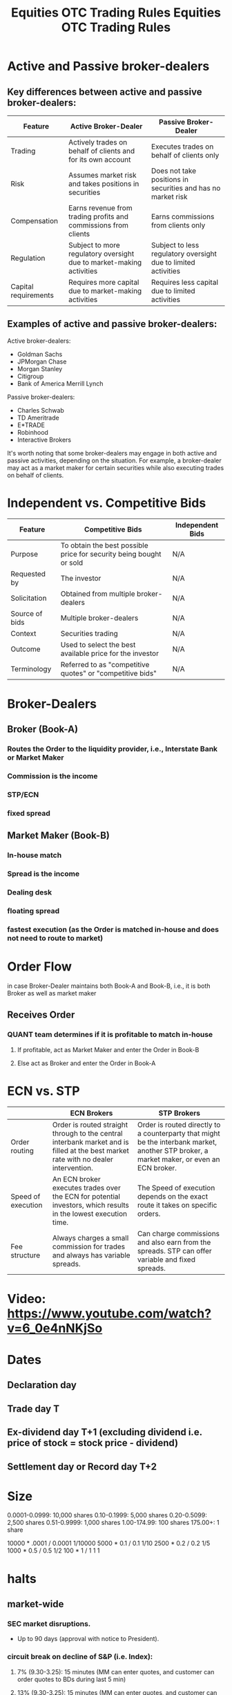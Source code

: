 * Active and Passive broker-dealers

** Key differences between active and passive broker-dealers:

|----------------------+----------------------------------------------------------------------+----------------------------------------------------------------|
| Feature              | Active Broker-Dealer                                                 | Passive Broker-Dealer                                          |
|----------------------+----------------------------------------------------------------------+----------------------------------------------------------------|
| Trading              | Actively trades on behalf of clients and for its own account         | Executes trades on behalf of clients only                      |
| Risk                 | Assumes market risk and takes positions in securities                | Does not take positions in securities and has no market risk   |
| Compensation         | Earns revenue from trading profits and commissions from clients      | Earns commissions from clients only                            |
| Regulation           | Subject to more regulatory oversight due to market-making activities | Subject to less regulatory oversight due to limited activities |
| Capital requirements | Requires more capital due to market-making activities                | Requires less capital due to limited activities                |
|----------------------+----------------------------------------------------------------------+----------------------------------------------------------------|

** Examples of active and passive broker-dealers:
Active broker-dealers:
- Goldman Sachs
- JPMorgan Chase
- Morgan Stanley
- Citigroup
- Bank of America Merrill Lynch

Passive broker-dealers:
- Charles Schwab
- TD Ameritrade
- E*TRADE
- Robinhood
- Interactive Brokers

It's worth noting that some broker-dealers may engage in both active and passive activities, depending on the situation.
For example, a broker-dealer may act as a market maker for certain securities while also executing trades on behalf of clients.

* Independent vs. Competitive Bids
|----------------+-----------------------------------------------------------------------+------------------|
| Feature        | Competitive Bids                                                      | Independent Bids |
|----------------+-----------------------------------------------------------------------+------------------|
| Purpose        | To obtain the best possible price for security being bought or sold | N/A              |
| Requested by   | The investor                                                          | N/A              |
| Solicitation   | Obtained from multiple broker-dealers                                 | N/A              |
| Source of bids | Multiple broker-dealers                                               | N/A              |
| Context        | Securities trading                                                    | N/A              |
| Outcome        | Used to select the best available price for the investor              | N/A              |
| Terminology    | Referred to as "competitive quotes" or "competitive bids"             | N/A              |
|----------------+-----------------------------------------------------------------------+------------------|

* Broker-Dealers
** Broker (Book-A)
*** Routes the Order to the liquidity provider, i.e., Interstate Bank or Market Maker
*** Commission is the income
*** STP/ECN
*** fixed spread
** Market Maker (Book-B)
*** In-house match
*** Spread is the income
*** Dealing desk
*** floating spread
*** fastest execution (as the Order is matched in-house and does not need to route to market)

* Order Flow
in case Broker-Dealer maintains both Book-A and Book-B, i.e., it is both Broker as well as market maker
** Receives Order
*** QUANT team determines if it is profitable to match in-house
**** If profitable, act as Market Maker and enter the Order in Book-B
**** Else act as Broker and enter the Order in Book-A

* ECN vs. STP
|--------------------+-------------------------------------------------------------------------------------------------------------------------------------+-----------------------------------------------------------------------------------------------------------------------------------------|
|                    | ECN Brokers                                                                                                                         | STP Brokers                                                                                                                             |
|--------------------+-------------------------------------------------------------------------------------------------------------------------------------+-----------------------------------------------------------------------------------------------------------------------------------------|
| Order routing      | Order is routed straight through to the central interbank market and is filled at the best market rate with no dealer intervention. | Order is routed directly to a counterparty that might be the interbank market, another STP broker, a market maker, or even an ECN broker. |
| Speed of execution | An ECN broker executes trades over the ECN for potential investors, which results in the lowest execution time.                     | The Speed of execution depends on the exact route it takes on specific orders.                                                          |
| Fee structure      | Always charges a small commission for trades and always has variable spreads.                                                       | Can charge commissions and also earn from the spreads. STP can offer variable and fixed spreads.                                        |
|--------------------+-------------------------------------------------------------------------------------------------------------------------------------+-----------------------------------------------------------------------------------------------------------------------------------------|


* Video: https://www.youtube.com/watch?v=6_0e4nNKjSo
#+title: Equities
* Dates
** Declaration day
** Trade day                            T
** Ex-dividend day                      T+1        (excluding dividend i.e. price of stock = stock price - dividend)
** Settlement day or Record day         T+2
#+title: OTC

* Size
0.0001-0.0999: 10,000 shares
0.10-0.1999: 5,000 shares
0.20-0.5099: 2,500 shares
0.51-0.9999: 1,000 shares
1.00-174.99: 100 shares
175.00+: 1 share

10000 * .0001 / 0.0001  1/10000
5000  * 0.1   / 0.1     1/10
2500  * 0.2   / 0.2     1/5
1000  * 0.5   / 0.5     1/2
100   * 1     / 1       1
1
#+title: Trading Rules

* halts
** market-wide
*** SEC market disruptions.
-   Up to 90 days (approval with notice to President).
*** circuit break on decline of S&P (i.e. Index):
**** 7%  (9.30-3.25): 15 minutes         (MM can enter quotes, and customer can order quotes to BDs during last 5 min)
**** 13% (9.30-3.25): 15 minutes         (MM can enter quotes, and customer can order quotes to BDs during last 5 min)
**** 20% (9.30-4.00): rest of the day
** single stock
*** Exchange
**** T1 pending news                                      (BDs can submit orders to NASDAQ during this time.)
**** T2 release news                                      (BDs can submit Orders to NASDAQ during this time.)
**** T3 Let new disseminate for 5 minutes and reopen
*** SEC (NMS or OTC)
10 days for investor protection or market manipulation
*** FINRA (NMS or OTC)
**** Halt on system error/pending news/halt in an associative security
**** SEC directed to halt.
**** 10 days halt in extraordinary situations.
** ADR
*** Foreign company halts due to pending news or some event
Halt trading
*** Foreign company halts due to regulatory reasons.
No halt

* Closeout /settlement
** Short Sale : T + 3  (before open)
** Long Sale  : T + 5  (before open)
** Threshold: T + 14 (before opening)

* Risk Control
** Pre-Trade Control: Automated control for automated trading system.
** If BD provides DMA: The control should be direct and exclusive (no out-sourcing allowed)

* Limit Up Limit Down
** Band/LULD: is % above and below the stock reference price
** Reference price: the 5-minute average moving price of a stock which is
*** calculated every 30 seconds.
*** updated after 1% or greater change in the prior reference price.
** COMMENT 5% band (lower priced stock have higher band 10%, 20%, or 75%)


# Rule
# ----
** IF greater than the 5% Limit, then
*** price is changed to the limit
**** IF == 5% Limit
***** Wait for 15 seconds
***** During the wait, orders can be entered, but they will not be executed.
***** IF the quote is not removed or executed within 15 seconds
****** Pause and wait for 5 minutes
****** IF the quote is not removed or executed within 5 minutes
******* Primary Exchange can either pause or resume
******* IF the quote is not removed or executed after 2nd halt
******** Each exchange (their decision) may either wait for 10 minutes and result.
***** ELSE
****** EITHER Order gets canceled by the MM/BD/Customer
****** OR Order is executed
****** Trading will continue

[[./LULD.png]]
* Short Sell
** Broker-Dealer
*** Locate
**** Agreement with institutional investors
    or
**** Have availability
***** Should publish the list of available lists and update every 24 hours.
*** Aggregate the position
***** real time
***** Avoid real-time by independent unit aggregation; every unit / Trader will aggregate and will work independently for a specific unit (not more than one unit)
*** Reporting
**** every 15 days
**** due 2 days ( 15 + 2 )
** Restrictions
*** IF the market goes down by 10% or more.
**** SS is restricted.
**** trade halt for that day and the next day
** Restriction exceptions
*** If the price is higher than the NBB  (e.g., NBB 75.25-50 => SS 75.26).
*** if long
*** If odd lot/warrant/right/convertible/vwap/riskless principal trade/recently traded and will settle the next day.

** In-Kind services
*** BD should
    - adhere order protection rule
    - best execution mandate
    - disclose any payments for order flow to affected customers.
* The differences in cost basis calculation for covered and non-covered securities, along with an example:

|-------------------------------------+--------------------------------------------------------------------------------------------------+---------------------------------------------------------------------------------------------|
| Feature                             | Covered Securities                                                                               | Non-covered Securities                                                                      |
|                                     |                                                                                                  |                                                                                             |
|-------------------------------------+--------------------------------------------------------------------------------------------------+---------------------------------------------------------------------------------------------|
| Brokers and financial institutions  | Yes                                                                                              | No                                                                                          |
| required to report cost basis       |                                                                                                  |                                                                                             |
|-------------------------------------+--------------------------------------------------------------------------------------------------+---------------------------------------------------------------------------------------------|
| Cost basis reported on Form 1099-B  | Yes                                                                                              | No                                                                                          |
| Responsibility to report cost basis | Taxpayer and brokers/financial institutions                                                      | Taxpayer                                                                                    |
| Cost basis calculation              | Brokers and financial institutions report the cost basis                                         | Taxpayers are responsible for calculating the cost basis using the original purchase price, |
|                                     | to the IRS and the taxpayer; taxpayers may adjust the                                            | any fees or commissions paid, and any adjustments for certain events                        |
|                                     | cost basis for certain events, such as reinvested dividends                                      |                                                                                             |
|                                     | or stock splits                                                                                  |                                                                                             |
|-------------------------------------+--------------------------------------------------------------------------------------------------+---------------------------------------------------------------------------------------------|
| Example                             | If you purchase 100 shares of a covered stock for $1,000 and pay a $10 commission,               | If you purchase 100 shares of a non-covered stock for $1,000 and pay a $10 commission,      |
|                                     | Your cost basis would be reported to the IRS and the taxpayer as $1,010.                         | you are responsible for calculating the cost basis as $1,010 ($1,000 + $10),                |
|                                     | If you later sell the shares for $1,200 and pay a $12 commission,                                | and any adjustments for certain events such as reinvested dividends or stock splits.        |
|                                     | your Broker or financial institution would report the sale proceeds as $1,188 ($1,200 - $12) and | If you later sell the shares for $1,200 and pay a $12 commission,                           |
|                                     | The capital gain is $178 ($1,188 - $1,010).                                                      | you would need to calculate the capital gain as $178 ($1,200 - $1,010 - $12),               |
|                                     |                                                                                                  | and report this gain on your tax return.                                                    |
|-------------------------------------+--------------------------------------------------------------------------------------------------+---------------------------------------------------------------------------------------------|



* Excused withdrawal requests by Market Maker:

| Type of Excused Withdrawal Request | Description                                                           | Duration of Exception   |
|------------------------------------+-----------------------------------------------------------------------+-------------------------|
| Vacation or Religious Holiday      | Request made when a broker-dealer needs to withdraw                   | Typically               |
|                                    | a security from the market due to a planned vacation                  | 5 business days         |
|                                    | or a religious holiday                                                |                         |
| Investment Banking Activities      | Request made when a broker-dealer needs to withdraw                   | Varies depending on the |
|                                    | a security from the market in connection with an investment           | specific circumstances  |
|                                    | banking activity, such as underwriting, market-making,                | of the activity         |
|                                    | corporate finance activities, or trading for their own account        |                         |
| Involuntary Failure to Maintain    | Request made when a broker-dealer is unable to maintain               | Typically 60 days       |
| a Clearing Agreement               | a clearing agreement, which is an agreement with a                    |                         |
|                                    | Clearinghouse to settle trades                                        |                         |
| Technical Problems                 | Request made when a broker-dealer experiences technical               | Typically 5 days        |
|                                    | problems that prevent it from continuing to participate in the market |                         |

* Differences between a straddle and a limit state in security trading:

| Feature     | Straddle                                                       | Limit State                                                      |
|-------------+----------------------------------------------------------------+------------------------------------------------------------------|
| Definition  | An options trading strategy that                               | A condition that can occur when a security's                     |
|             | involves buying both a call option                             | price has reached a pre-determined limit,                        |
|             | and a put option on the same underlying                        | beyond which the exchange will not allow                         |
|             | security, with the same expiration date                        | further trading in that security for a                           |
|             | and strike price. Designed to profit                           | specified period of time. Designed to prevent                    |
|             | from significant price movements in the                        | excessive volatility in the market.                              |
|             | underlying security, regardless of                             |                                                                  |
|             | whether the price moves up or down.                            |                                                                  |
|             |                                                                |                                                                  |
| Purpose     | To profit from significant price movements                     | To prevent excessive volatility in the market and                |
|             | in the underlying security, regardless of                      | allow investors time to adjust their positions.                  |
|             | whether the price moves up or down.                            |                                                                  |
|             |                                                                |                                                                  |
| Trigger     | Initiated by a buyer of a straddle, who buys both a call       | Triggered when a security experiences a significant price        |
|             | option and a put option on the same underlying security.       | movement, either up or down, that triggers a circuit breaker     |
|             |                                                                | mechanism.                                                       |
|             |                                                                |                                                                  |
| Outcome     | Buyer hopes to profit from the difference between the          | Trading in the affected security is typically halted for a       |
|             | price of the underlying security and the strike price of       | specified period of time, allowing investors time to adjust      |
|             | the options.                                                   | their positions and preventing panic selling or buying.           |
|             |                                                                |                                                                  |
| Timeframe   | The straddle is typically held until the expiration date       | The length of the halt period may vary depending                 |
|             | of the options, which is usually several months in the future. | on the specific circumstances and the policies of                |
|             |                                                                | the exchange.                                                    |
|             |                                                                |                                                                  |
| Risk        | The buyer of a straddle risks losing the premium paid for the  | The limit state mechanism is designed to reduce                  |
|             | options if the price of the underlying security does not move  | risk and prevent excessive volatility in the market.             |
|             | significantly.                                                 |                                                                  |
|             |                                                                |                                                                  |
| Involvement | Involves an options contract and is used by traders.           | Involves exchange rules and circuit breaker mechanisms,          |
|             |                                                                | and is designed to protect the market and investors.             |
|             |                                                                |                                                                  |
| Example     | A trader buys a straddle on a company's stock if they believe  | On the NASDAQ,                                                   |
|             | there will be a significant price movement in either direction | a Level 1 halt is triggered if the price of a security moves 10% |
|             | due to an upcoming earnings report or other event.             | or more from the previous day's close, and trading is halted for |
|             |                                                                | 15 minutes.                                                      |
|             |                                                                | A Level 2 halt is triggered if the price moves 20% or more,      |
|             |                                                                | and trading is halted for 60 minutes.                            |
|             |                                                                | A Level 3 halt is triggered if the price moves 30% or more,      |
|             |                                                                | and trading is halted for the remainder of the day.              |

* Example of how a straddle options trading strategy might work in real life.

Let's say a trader expects that a particular company's stock is going to experience significant price movement in the near future,
but isn't sure which direction the stock will move.
The Trader decides to use a straddle strategy to try to profit from the potential price movement, regardless of whether the stock goes up or down.
The Trader buys a call option and a put option on the same underlying security with the same expiration date and strike price.
Let's say the stock is currently trading at $50 per share, and the Trader buys a call option and a put option with a strike price of $50
and an expiration date of three months from now. The call option gives the Trader the right to buy the stock at $50 per share,
while the put option gives the Trader the right to sell the stock at $50 per share. If the stock price goes up significantly,
the Trader can exercise the call option and buy the stock at $50 per share, then sell it on the open market at the higher price for a profit.
If the stock price goes down significantly, the Trader can exercise the put option and sell the stock at $50 per share, then buy it back
on the open market at the lower price for a profit.
However, if the stock price remains relatively stable and does not move significantly, the Trader may lose the premium paid for the options.
Overall, the straddle strategy is designed to profit from significant price movements in the underlying security, regardless of whether the price
moves up or down. It allows the Trader to hedge against uncertainty and potential losses in a volatile market.
It's important to note that options trading can be complex and carries significant risk. Before using a straddle or any other options trading
strategy, traders should carefully consider their investment objectives, risk tolerance, and the potential costs and benefits of the strategy.

* The table summarizing the halt policies for the major U.S. exchanges in the event of a limit state:

|----------+-------------------------------------------+-------------------------------------------+---------------------------------------------|
| Exchange | Level 1 Halt                              | Level 2 Halt                              | Level 3 Halt                                |
|----------+-------------------------------------------+-------------------------------------------+---------------------------------------------|
| NYSE     | S&P 500 index falls by 5%,                | S&P 500 index falls by 10%,               | S&P 500 index falls by 20%,                 |
|          | trading halted for 15 minutes             | trading halted for 15 minutes             | trading halted for the remainder of the day |
|          |                                           |                                           |                                             |
| NASDAQ   | Price of security moves 10% or more       | Price of security moves 20% or more,      | Price of security moves 30% or more,        |
|          | from previous day's close,                | trading halted for 60 minutes             | trading halted for the remainder of the day |
|          | trading halted for 15 minutes             |                                           |                                             |
|          |                                           |                                           |                                             |
| CME      | S&P 500 futures contract declines by 7%,  | S&P 500 futures contract declines by 13%, | S&P 500 futures contract declines by 20%,   |
|          | trading halts for 2 minutes               | trading halts for 2 minutes               | trading ends for the day                    |
|          |                                           |                                           |                                             |
| ICE      | S&P 500 futures contract declines by 10%, | S&P 500 futures contract declines by 20%, | S&P 500 futures contract declines by 30%,   |
|          | trading halts for 2 minutes               | trading halts for 5 minutes               | trading ends for the day                    |
|----------+-------------------------------------------+-------------------------------------------+---------------------------------------------|

* NYSE Limit State
| Level | Trigger Threshold                     | Halt Duration        | 15-Second Halt? | Review Process                                                         |
|-------+---------------------------------------+----------------------+-----------------+------------------------------------------------------------------------|
|     1 | 5% decline from previous day's close  | 15 minutes           | Yes             | Exchange conducts review of trading data to ensure                     |
|       | in the S&P 500 index                  |                      |                 | there were no erroneous or manipulative orders                         |
|       |                                       |                      |                 | contributing to the decline during the 15-second halt.                 |
|     2 | 10% decline from previous day's close | 15 minutes           | Yes             | Exchange conducts review of trading data to ensure                     |
|       | in the S&P 500 index                  |                      |                 | there were no erroneous or manipulative orders                         |
|       |                                       |                      |                 | contributing to the decline during the 15-second halt.                 |
|     3 | 20% decline from the previous day's close | Remainder of the day | No              | Exchange does not conduct a review process for Level 3,                |
|       | in the S&P 500 index                  |                      |                 | as it is assumed that the decline is due to significant market events. |

During the 15-second halt following a Level 1 or Level 2 halt, the NYSE will conduct a review of the trading data to ensure that the halt was triggered by legitimate market activity and not erroneous or manipulative trading. 
If the NYSE determines that the halt was triggered by legitimate market activity, trading will resume after the 15-second period. 
If the NYSE determines that the halt was triggered by erroneous or manipulative activity, the affected trades may be canceled, or the trading halt may be extended.
Sure, here is a summary table:

* Multi-Day event for clearly erroneous trades.

|----------------------------------------------+-------------------------------------------------------------------------------------------------------------------------------------------------------|
| Topic                                        | Summary                                                                                                                                               |
|----------------------------------------------+-------------------------------------------------------------------------------------------------------------------------------------------------------|
| Multi-Day Event for Clearly Erroneous Trades | A period of time during which there have been significant errors in trades that have occurred over multiple trading days.                             |
|                                              | FINRA may declare a multi-day event for clearly erroneous trades if it determines that there have been                                                |
|                                              | widespread or systemic errors in the market that have resulted in trades being executed at prices that                                                |
|                                              | are significantly different from the prevailing market prices.                                                                                        |
|----------------------------------------------+-------------------------------------------------------------------------------------------------------------------------------------------------------|
| Example                                      | XYZ Corp was trading at around $50 per share, but due to a technical glitch, a large institutional investor buys 10,000 shares at $100 per share.     |
|                                              | This leads to other traders buying at $80 per share, resulting in many trades at prices that deviated significantly from the prevailing market price. |
|                                              | FINRA may declare a multi-day event for clearly erroneous trades in this situation.                                                                   |
|----------------------------------------------+-------------------------------------------------------------------------------------------------------------------------------------------------------|
| Rule for Declaration                         | If FINRA decides to cancel all transactions during the multi-day event for clearly erroneous trades,                                                  |
|                                              | It must declare the event no later than the start of trading on Thursday.                                                                             |
|                                              | This allows market participants to adjust their positions and trading strategies                                                                      |
|                                              | based on the cancellation of any erroneous trades before the start of trading on Thursday.                                                            |
|                                              | However, it is generally considered better practice to declare the event as early as possible                                                         |
|                                              | to minimize market disruption and uncertainty.                                                                                                        |
|----------------------------------------------+-------------------------------------------------------------------------------------------------------------------------------------------------------|

* Table that includes the order type, symbol, condition, side, and an example representation for each order type and side:

|------+--------+--------------------------+---------------------------------------------------------+-----------------------------------------------------------------------------|
| Side | Symbol | Order Type               | Condition                                               | Representation                                                              |
|------+--------+--------------------------+---------------------------------------------------------+-----------------------------------------------------------------------------|
|      |        |                          |                                                         |                                                                             |
| Buy  | LMT    | Buy limit order          | At or below a specified price                           | LMT Buy 600 shares at $85 or lower                                          |
|------+--------+--------------------------+---------------------------------------------------------+-----------------------------------------------------------------------------|
| Sell | LMT    | Sell limit order         | At or above a specified price                           | LMT Sell 600 shares at $85 or higher                                        |
|------+--------+--------------------------+---------------------------------------------------------+-----------------------------------------------------------------------------|
| Buy  | STP    | Buy stop order           | At or below a specified price                           | STP Buy 600 shares at $85 or lower                                          |
|------+--------+--------------------------+---------------------------------------------------------+-----------------------------------------------------------------------------|
| Sell | STP    | Sell stop order          | At or above a specified price                           | STP Sell 600 shares at $85 or higher                                        |
|------+--------+--------------------------+---------------------------------------------------------+-----------------------------------------------------------------------------|
| Both | FOK    | Fill or Kill (FOK)       | Entire order must be filled immediately or canceled     | - LMT Buy 600 shares at $85 or lower                                        |
|      |        |                          |                                                         | - LMT Sell 600 shares at $85 or higher                                      |
|------+--------+--------------------------+---------------------------------------------------------+-----------------------------------------------------------------------------|
| Both | AON    | All or None (AON)        | Entire order must be filled in its entirety or canceled | - LMT Buy 600 shares at $85 or lower                                        |
|      |        |                          |                                                         | - LMT Sell 600 shares at $85 or higher                                      |
|------+--------+--------------------------+---------------------------------------------------------+-----------------------------------------------------------------------------|
| Both | GTC    | Good 'Til Canceled (GTC) | Order remains active until filled or canceled           | - STP Buy 600 shares at $85 or lower                                        |
|      |        |                          |                                                         | - STP Sell 600 shares at $85 or higher                                      |
|------+--------+--------------------------+---------------------------------------------------------+-----------------------------------------------------------------------------|
| Both | OCO    | One Cancels Other (OCO)  | Two orders are placed simultaneously,                   | - STP Buy 600 shares at $85 or lower; LMT Buy 600 shares at $90 or higher   |
|      |        |                          | and when one is filled the other is canceled            | - STP Sell 600 shares at $85 or higher; LMT Sell 600 shares at $80 or lower |
|------+--------+--------------------------+---------------------------------------------------------+-----------------------------------------------------------------------------|

* OrderTypes
|---------------------+---------------------------------------------+-----------+---------------------+--------------------+------------------------------------------------+-----------------------------------------------|
| Order Type          | Description                                 | Can be    | Can be              | Duration           | Buy Side                                       | Sell Side Behavior                            |
|                     |                                             | Partially | Canceled?           |                    | Behavior                                       |                                               |
|                     |                                             | Filled?   |                     |                    |                                                |                                               |
|                     |                                             |           |                     |                    |                                                |                                               |
|---------------------+---------------------------------------------+-----------+---------------------+--------------------+------------------------------------------------+-----------------------------------------------|
| Market Order        | An order to buy or sell a security          | Yes       | No                  | Day                | Will be filled at the best available price     | Will be filled at the best available price    |
| (MO)                | at the best available price in the          |           |                     |                    | at the time of execution.                      | at the time of execution.                     |
|                     | market at the time the Order is executed.   |           |                     |                    |                                                |                                               |
|---------------------+---------------------------------------------+-----------+---------------------+--------------------+------------------------------------------------+-----------------------------------------------|
| Limit Order         | An order to buy or sell a security          | Yes       | Yes,                | Day or             | Will be filled at the specified                | Will be filled at the specified               |
| (LMT)               | at a specified price or better.             |           | before execution    | Good 'til Canceled | limit price or better.                         | limit price or better. If the                 |
|                     | The order is executed at the specified      |           |                     | (GTC)              | If the limit price is not available            | limit price is not available in the market,   |
|                     | price or better, but only if the price      |           |                     |                    | in the market, the Order will not be executed. | the Order will not be executed.               |
|                     | is available in the market.                 |           |                     |                    |                                                |                                               |
|---------------------+---------------------------------------------+-----------+---------------------+--------------------+------------------------------------------------+-----------------------------------------------|
| Stop Order          | An order to buy or sell a security at       | No        | Yes,                | Day                | Will be triggered to execute at                | Will be triggered to execute at the           |
| (STP)               | the market price, but only when the         |           | before execution    | or                 | the market price once the                      | market price once the stop price is reached.  |
|                     | price of the security reaches a             |           |                     | GTC                | stop price is reached.                         |                                               |
|                     | specified stop price. The order is          |           |                     |                    |                                                |                                               |
|                     | designed to limit an investor's             |           |                     |                    |                                                |                                               |
|                     | potential losses or to protect profits      |           |                     |                    |                                                |                                               |
|                     | on a long or short position.                |           |                     |                    |                                                |                                               |
|---------------------+---------------------------------------------+-----------+---------------------+--------------------+------------------------------------------------+-----------------------------------------------|
|                     |                                             |           |                     |                    |                                                |                                               |
| Stop Limit Order    | An order to buy or sell a security          | No        | Yes,                | Day                | Will be triggered to execute                   | Will be triggered to execute                  |
| (SL)                | at a specified price or better,             |           | before execution    | or                 | at the specified limit price or                | at the specified limit price or               |
|                     | but only when the security reaches          |           |                     | GTC                | better once the stop price is reached.         | better once the stop price is reached.        |
|                     | a specified stop price.                     |           |                     |                    | If the limit price is not available            | If the limit price is not available           |
|                     | The order is designed to limit              |           |                     |                    | in the market, the order will not be           | in the market, the order will not be          |
|                     | an investor's potential losses or           |           |                     |                    | executed.                                      | executed.                                     |
|                     | to protect profits on a long or             |           |                     |                    |                                                |                                               |
|                     | short position, while also providing        |           |                     |                    |                                                |                                               |
|                     | Price control over the execution.           |           |                     |                    |                                                |                                               |
|---------------------+---------------------------------------------+-----------+---------------------+--------------------+------------------------------------------------+-----------------------------------------------|
| Fill or Kill        | An order that must be                        | No        | Yes,                | Day                | Will be executed immediately and completely    | Will be executed immediately and completely    |
| (FOK) Order         | immediately and completely filled, or       |           | if not executed     |                    | if the entire order can be filled at once.     | if the entire Order can be filled at once.    |
|                     | not filled at all.                          |           |                     |                    | Otherwise,                                     | Otherwise,                                    |
|                     | This order type is typically used for       |           |                     |                    | the order will not be executed at all and      | the order will not be executed at all and     |
|                     | large, time-sensitive orders.               |           |                     |                    | will be canceled.                              | will be canceled.                             |
|---------------------+---------------------------------------------+-----------+---------------------+--------------------+------------------------------------------------+-----------------------------------------------|
| All  or None        | An order that must be executed              | No        | Yes,                | Day                | Will not be executed unless                    | Will not be executed unless                   |
| (AON) Order         | in its entirety, or                         |           | if not executed     | or                 | the entire order can be filled at once.        | The entire Order can be filled at once.       |
|                     | not executed at all.                        |           |                     | GTC                | If the entire Order cannot be filled at once,  | If the entire Order cannot be filled at once, |
|                     | This order type is typically used           |           |                     |                    | the order will                                 | the order will not be executed at all and     |
|                     | for orders requiring a specific             |           |                     |                    | not be executed at all and will be canceled.   | will be canceled.                             |
|                     | quantity or price.                          |           |                     |                    |                                                |                                               |
|---------------------+---------------------------------------------+-----------+---------------------+--------------------+------------------------------------------------+-----------------------------------------------|
| Good 'til Canceled  | An order that remains in effect until it is | Yes       | Yes,                | GTC                | Will remain active until it is filled,         | Will remain active until it is filled,        |
| (GTC) Order         | either executed or canceled. The order will |           | until expiration    |                    | manually canceled by the investor,             | manually canceled by the investor,            |
|                     | remain active until it is filled, manually  |           | or                  |                    | or it expires.                                 | or it expires.                                |
|                     | canceled by the investor, or it expires.    |           | execution           |                    |                                                |                                               |
|---------------------+---------------------------------------------+-----------+---------------------+--------------------+------------------------------------------------+-----------------------------------------------|
| Immediate or Cancel | An order to buy or sell a security          | No        | Yes,                | Day                | Will be executed immediately and completely    | Will be executed immediately and completely   |
| (IOC) Order         | that must be executed immediately and       |           | only                |                    | if the entire order can be filled at once.     | if the entire Order can be filled at once.    |
|                     | in its entirety, or canceled.               |           | immediate execution |                    | Otherwise,                                     | Otherwise,                                    |
|                     |                                             |           | or                  |                    | any portion of the order that can be filled    | any portion of the order that can be          |
|                     |                                             |           | cancellation        |                    | immediately will be filled, and the remaining  | filled immediately will be filled,            |
|                     |                                             |           |                     |                    | portion will be canceled.                      |                                               |
|---------------------+---------------------------------------------+-----------+---------------------+--------------------+------------------------------------------------+-----------------------------------------------|
| One Cancels Other   | An order that includes two or more orders,  | Yes       | Yes,                | Day                | Will include both a buy and a sell order.      | Will include both a buy and a sell order.     |
| (OCO) Order         | typically a limit order and a stop order,   |           | before execution    | or                 | If the limit order is executed,                | If the limit order is executed,               |
|                     | where the execution of one order cancels    |           |                     | GTC                | the stop order will be canceled.               | the stop order will be canceled.              |
|                     | the other Order. This order type is         |           |                     |                    | If the stop order is executed,                 | If the stop order is executed,                |
|                     | typically used for managing risk and        |           |                     |                    | the limit order will be canceled.              | The limit order will be canceled.             |
|                     | protecting profits.                         |           |                     |                    |                                                | Example:                                      |
|                     |                                             |           |                     |                    |                                                | STP Buy 600 shares at $85 or lower;           |
|                     |                                             |           |                     |                    |                                                | LMT Buy 600 shares at $90 or higher           |
|---------------------+---------------------------------------------+-----------+---------------------+--------------------+------------------------------------------------+-----------------------------------------------|
* The key differences between FOK and AON order types are presented in a tabular format:

|-------------------+--------------------------------------------------------------------------------+-----------------------------------------------------------------------------------------------------|
| Feature           | FOK (Fill or Kill)                                                             | AON (All or None)                                                                                   |
|-------------------+--------------------------------------------------------------------------------+-----------------------------------------------------------------------------------------------------|
| Definition        | An order that must be executed immediately and in its entirety or be canceled. | An order that must be executed in its entirety or not at all, but without any time constraint.      |
| Time Constraint   | Immediate execution is required.                                               | No specific time constraint for execution.                                                          |
| Partial Execution | Not allowed. The Order must be filled in its entirety or be canceled.          | Not allowed. The Order must be filled in its entirety or not executed at all.                       |
| Duration          | Typically canceled within seconds if not filled.                               | Can remain open until the Order is filled, canceled, or expires.                                    |
| Purpose           | To execute a large order quickly without the risk of partial fills.            | To ensure that the entire Order is executed at once without multiple transactions or partial fills. |
| Order Type        | Can be a limit or market order.                                                | Can be a limit or market order.                                                                     |
| Liquidity Impact  | May increase price volatility due to its immediacy.                            | May have less impact on price volatility since there is no time constraint.                         |
|-------------------+--------------------------------------------------------------------------------+-----------------------------------------------------------------------------------------------------|


* Comparison of order types that allow cancellation:
|---------------------------------+----------------------------------------------+-----------------------------------------------------------------------------------------------------------------------|
| Order Type                      | Can Be Canceled?                             | Description                                                                                                           |
|---------------------------------+----------------------------------------------+-----------------------------------------------------------------------------------------------------------------------|
|                                 |                                              |                                                                                                                       |
| Limit Order                     | Yes, before execution                        | An order to buy or sell a security at a specified price or better.                                                    |
|                                 |                                              | The Order is executed at the specified price or better, but only if the price is available in the market.             |
|---------------------------------+----------------------------------------------+-----------------------------------------------------------------------------------------------------------------------|
| Stop Order                      | Yes, before execution                        | An order to buy or sell a security at the market price,                                                               |
|                                 |                                              | but only when the price of the security reaches a specified stop price.                                               |
|                                 |                                              | The Order is designed to limit an investor's potential losses or to protect profits on a long or short position.      |
|---------------------------------+----------------------------------------------+-----------------------------------------------------------------------------------------------------------------------|
| Stop Limit Order                | Yes, before execution                        | An order to buy or sell a security at a specified price or better,                                                    |
|                                 |                                              | but only when the security reaches a specified stop price.                                                            |
|                                 |                                              | The Order is designed to limit an investor's potential losses or to protect profits on a long or short position,      |
|                                 |                                              | while also providing price control over the execution.                                                                |
|---------------------------------+----------------------------------------------+-----------------------------------------------------------------------------------------------------------------------|
| Good 'til Canceled (GTC) Order  | Yes, until expiration or execution           | An order that remains in effect until it is either executed or canceled.                                              |
|                                 |                                              | The Order will remain active until it is filled, manually canceled by the investor, or it expires.                    |
|---------------------------------+----------------------------------------------+-----------------------------------------------------------------------------------------------------------------------|
| Immediate or Cancel (IOC) Order | No, only immediate execution or cancellation | An order to buy or sell a security that must be executed immediately and in its entirety or canceled.                |
|                                 |                                              | It's important to note that while some order types allow for cancellation,                                            |
|                                 |                                              | There may be restrictions on when and how the cancellation can occur.                                                 |
|                                 |                                              | For example, a limit order can be canceled before it is executed,                                                     |
|                                 |                                              | but once it is executed, it cannot be canceled.                                                                       |
|                                 |                                              | Additionally, there may be fees or penalties associated with canceling an order, depending on the Broker or exchange. |
|                                 |                                              | It's always a good idea to carefully review the terms and conditions of each order type before placing an order,      |
|                                 |                                              | and to consult with a financial professional if you have any questions or concerns.                                   |
|---------------------------------+----------------------------------------------+-----------------------------------------------------------------------------------------------------------------------|


|---------------------+------+----------+----------+-----------+---------------+--------------------------------------------------------------------------------------------------------------------------------|
#+title: Equities
* Dates
** Declaration day
** Trade day                            T
** Ex-dividend day                      T+1        (excluding dividend i.e. price of stock = stock price - dividend)
** settlement day or Record day         T+2
#+title: OTC

* size
0.0001-0.0999: 10,000 shares
0.10-0.1999: 5,000 shares
0.20-0.5099: 2,500 shares
0.51-0.9999: 1,000 shares
1.00-174.99: 100 shares
175.00+: 1 share

10000 * .0001 / 0.0001  1/10000
5000  * 0.1   / 0.1     1/10
2500  * 0.2   / 0.2     1/5
1000  * 0.5   / 0.5     1/2
100   * 1     / 1       1
1
#+title: Trading Rules

* halts
** market wide
*** SEC market disruptions.
-   Up to 90 days (approval with notice to President).
*** circuit break on decline of S&P (i.e. Index):
**** 7%  (9.30-3.25): 15 minutes         (MM can enter quotes and customer can order quotes to BDs during last 5 min)
**** 13% (9.30-3.25): 15 minutes         (MM can enter quotes and customer can order quotes to BDs during last 5 min)
**** 20% (9.30-4.00): rest of the day
** single stock
*** Exchange
**** T1 pending news                                      (BDs can submit order to NASDAQ during this time.)
**** T2 release news                                      (BDs can submit order to NASDAQ during this time.)
**** T3 let new disseminate for 5 minutes and reopen
*** SEC (NMS or OTC)
10 days for investor protection or market manipulation
*** FINRA (NMS or OTC)
**** Halt on system error/pending news/halt in a associative security
**** SEC directed to halt.
**** 10 days halt in extra ordinary situations.
** ADR
*** foreign company halts due to pending news or some event
Halt trading
*** Foreign company halts due to regulatory reasons.
No halt

* Close out /settlement
** Short Sale : T + 3  (before open)
** Long Sale  : T + 5  (before open)
** Threshold  : T + 14 (before open)

* Risk Control
** Pre-Trade Control: Automated control for automated trading system.
** If BD provides DMA: The control should be direct and exclusive (no out sourcing allowed)

* Limit Up Limit Down
** Band/LULD: is % above and below the stock reference price
** Reference price: 5 minute average moving price of an stock which is
*** calculated every 30 seconds.
*** updated after 1% or greater change in the prior reference price.
** COMMENT 5% band (lower priced stock have higher band 10%, 20% or 75%)


# Rule
# ----
** IF greater than 5% Limit then
*** price is changed to the limit
**** IF == 5% Limit
***** wait for 15 seconds
***** During wait orders can be entered but they will not be executed.
***** IF the quote is not removed or executed within 15 seconds
****** pause and wait for 5 minutes
****** IF the quote is not removed or executed within 5 minutes
******* Primary Exchange can either pause or resume
******* IF the quote is not removed or executed after 2nd halt
******** Each exchange (there decision) may either wait for 10 minutes and result.
***** ELSE
****** EITHER order get canceled by the MM/BD/Customer
****** OR     order is executed
****** Trading will continue

[[./LULD.png]]
* Short Sell
** Broker Dealer
*** Locate
**** Agreement with institutional investors
    or
**** Have availability
***** Should publish the list of available list and update every 24 hours.
*** Aggregate the position
***** real time
***** Avoid real time by independent unit aggregation; every unit / Trader will aggregate and will work independently for a specific unit (not more than one unit)
*** Reporting
**** every 15 days
**** due 2 days ( 15 + 2 )
** Restrictions
*** IF market goes down by 10% or more.
**** SS is restricted.
**** trade halt for that day and next day
** Restriction exceptions
*** If the if price  higher than the NBB  (e.g. NBB 75.25-50 => SS 75.26) .
*** if long
*** If odd lot/warrant/right/covertible/vwap/riskless principal trade/recently traded and will settle next day.

** In-Kind services
*** BD should
    - adhere order protection rule
    - best execution mandate
    - disclose any payments for order flow to affected customers.






Please create a file logger in Python that reads the JSON file's logging configuration.

|---------------------+------+----------+-------+--------+-------------+-------------------------------------------------------------------------------------------------------------------------|
| Order Type          | Side | OrderQty | Price | StopPx | TimeInForce | Description.                                                                                                            |
|                     |      |          |       |        |             |                                                                                                                         |
|---------------------+------+----------+-------+--------+-------------+-------------------------------------------------------------------------------------------------------------------------|
| Market Order        | Buy  |      100 |       |        |           0 | This message represents a buy market order for 100 shares of "XYZ",                                                     |
| (MKT)               |      |          |       |        |             | which will be executed at the current market price.                                                                     |
|                     |      |          |       |        |             | The OrdType field is set to 1 to denote a market order.                                                                 |
|                     |      |          |       |        |             | The Price field is not included in the message since the order                                                          |
|                     |      |          |       |        |             | will be executed at the current market price.                                                                           |
|                     |      |          |       |        |             | The TimeInForce field is set to 0 to indicate that the order                                                            |
|                     |      |          |       |        |             | will remain open until it is either filled or canceled.                                                                 |
|---------------------+------+----------+-------+--------+-------------+-------------------------------------------------------------------------------------------------------------------------|
| Limit Order         | Buy  |      100 |    85 |        |           0 | This message represents a buy limit order for 100 shares of "XYZ" at or below a limit price of 85,                      |
| (LMT)               |      |          |       |        |             | which will remain open until it is either filled or canceled.                                                           |
|---------------------+------+----------+-------+--------+-------------+-------------------------------------------------------------------------------------------------------------------------|
| Stop Order          | Sell |      100 |     0 |     75 |           0 | This message represents a sell stop order for 100 shares of "XYZ" at or below a stop price of 75,                       |
| (STP)               |      |          |       |        |             | which will remain open until it is either filled or canceled.                                                           |
|---------------------+------+----------+-------+--------+-------------+-------------------------------------------------------------------------------------------------------------------------|
| Stop Limit Order    | Buy  |      100 |    85 |     75 |           0 | This message represents a buy stop limit order for 100 shares of "XYZ" with a stop price of 75 and a limit price of 85, |
| (STP LMT)           |      |          |       |        |             | which will remain open until it is either filled or canceled.                                                           |
|---------------------+------+----------+-------+--------+-------------+-------------------------------------------------------------------------------------------------------------------------|
| Immediate or Cancel | Buy  |      100 |    85 |        |           3 | This message represents a buy limit order for 100 shares of "XYZ" at or below a limit price of 85,                      |
| (IOC) Order         |      |          |       |        |             | which must be filled immediately or canceled.                                                                           |
|---------------------+------+----------+-------+--------+-------------+-------------------------------------------------------------------------------------------------------------------------|
| Fill or Kill        | Sell |      100 |    75 |        |           4 | This message represents a sell limit order for 100 shares of "XYZ" at or above a limit price of 75,                     |
| (FOK) Order         |      |          |       |        |             | which must be filled immediately and completely, or canceled.                                                           |
|---------------------+------+----------+-------+--------+-------------+-------------------------------------------------------------------------------------------------------------------------|
| Good Till Cancelled | Sell |      100 |    75 |        |           1 | This message represents a sell limit order for 100 shares of "XYZ" at or above a limit price of 75,                     |
| (GTC) Order         |      |          |       |        |             | which will remain open until it is either filled or canceled.                                                           |
|---------------------+------+----------+-------+--------+-------------+-------------------------------------------------------------------------------------------------------------------------|
| All or None         | Buy  |      100 |    85 |        |           0 | This message represents a buy limit order for 100 shares of "XYZ" at or below a limit price of 85,                      |
| (AON) Order         |      |          |       |        |             |                                                                                                                         |
|---------------------+------+----------+-------+--------+-------------+-------------------------------------------------------------------------------------------------------------------------|

| One Cancels Other | MsgType   = NewOrderList   | ListID  = 123    | ListSeqNo = 1 | ListNoOrds = 2    |                |            |             |                 | This message represents a One Cancels Other (OCO) order,                   |
| (OCO) Order       | MsgType   = NewOrderSingle | ClOrdID = order1 | Side = Buy    | OrdType = LMT     | OrderQty = 100 | Price = 85 |             | TimeInForce = 0 | which is a combination of two separate orders.                             |
|                   | MsgType   = NewOrderSingle | ClOrdID = order2 | Side = Sell   | OrdType = STP LMT | OrderQty = 100 | Price = 0  | StopPx = 75 | TimeInForce = 0 | The OCO order specifies that if one of the orders is filled,               |
|                   | EndString = FIX.4.2        |                  |               |                   |                |            |             |                 | the other order will be automatically cancelled.                           |
|                   |                            |                  |               |                   |                |            |             |                 | The message is composed of a New Order List message containing             |
|                   |                            |                  |               |                   |                |            |             |                 | two New Order Single messages.                                             |
|                   |                            |                  |               |                   |                |            |             |                 | The ClOrdID field is used to uniquely identify each Order within the list. |
|-------------------+----------------------------+------------------+---------------+-------------------+----------------+------------+-------------+-----------------+----------------------------------------------------------------------------|























    

